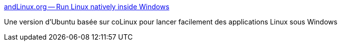 :jbake-type: post
:jbake-status: published
:jbake-title: andLinux.org -- Run Linux natively inside Windows
:jbake-tags: emulator,freeware,install,linux,open-source,windows,ubuntu,system,_mois_mars,_année_2008
:jbake-date: 2008-03-03
:jbake-depth: ../
:jbake-uri: shaarli/1204532243000.adoc
:jbake-source: https://nicolas-delsaux.hd.free.fr/Shaarli?searchterm=http%3A%2F%2Fwww.andlinux.org%2F&searchtags=emulator+freeware+install+linux+open-source+windows+ubuntu+system+_mois_mars+_ann%C3%A9e_2008
:jbake-style: shaarli

http://www.andlinux.org/[andLinux.org -- Run Linux natively inside Windows]

Une version d'Ubuntu basée sur coLinux pour lancer facilement des applications Linux sous Windows

